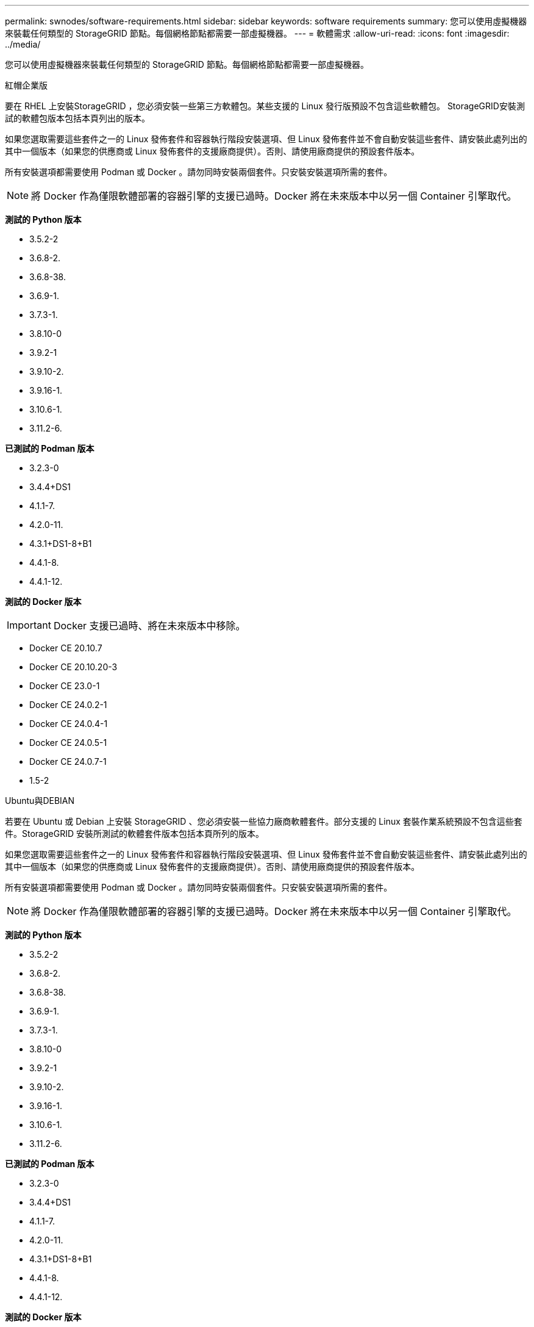---
permalink: swnodes/software-requirements.html 
sidebar: sidebar 
keywords: software requirements 
summary: 您可以使用虛擬機器來裝載任何類型的 StorageGRID 節點。每個網格節點都需要一部虛擬機器。 
---
= 軟體需求
:allow-uri-read: 
:icons: font
:imagesdir: ../media/


[role="lead"]
您可以使用虛擬機器來裝載任何類型的 StorageGRID 節點。每個網格節點都需要一部虛擬機器。

[role="tabbed-block"]
====
.紅帽企業版
--
要在 RHEL 上安裝StorageGRID ，您必須安裝一些第三方軟體包。某些支援的 Linux 發行版預設不包含這些軟體包。  StorageGRID安裝測試的軟體包版本包括本頁列出的版本。

如果您選取需要這些套件之一的 Linux 發佈套件和容器執行階段安裝選項、但 Linux 發佈套件並不會自動安裝這些套件、請安裝此處列出的其中一個版本（如果您的供應商或 Linux 發佈套件的支援廠商提供）。否則、請使用廠商提供的預設套件版本。

所有安裝選項都需要使用 Podman 或 Docker 。請勿同時安裝兩個套件。只安裝安裝選項所需的套件。


NOTE: 將 Docker 作為僅限軟體部署的容器引擎的支援已過時。Docker 將在未來版本中以另一個 Container 引擎取代。

*測試的 Python 版本*

* 3.5.2-2
* 3.6.8-2.
* 3.6.8-38.
* 3.6.9-1.
* 3.7.3-1.
* 3.8.10-0
* 3.9.2-1
* 3.9.10-2.
* 3.9.16-1.
* 3.10.6-1.
* 3.11.2-6.


*已測試的 Podman 版本*

* 3.2.3-0
* 3.4.4+DS1
* 4.1.1-7.
* 4.2.0-11.
* 4.3.1+DS1-8+B1
* 4.4.1-8.
* 4.4.1-12.


*測試的 Docker 版本*


IMPORTANT: Docker 支援已過時、將在未來版本中移除。

* Docker CE 20.10.7
* Docker CE 20.10.20-3
* Docker CE 23.0-1
* Docker CE 24.0.2-1
* Docker CE 24.0.4-1
* Docker CE 24.0.5-1
* Docker CE 24.0.7-1
* 1.5-2


--
.Ubuntu與DEBIAN
--
若要在 Ubuntu 或 Debian 上安裝 StorageGRID 、您必須安裝一些協力廠商軟體套件。部分支援的 Linux 套裝作業系統預設不包含這些套件。StorageGRID 安裝所測試的軟體套件版本包括本頁所列的版本。

如果您選取需要這些套件之一的 Linux 發佈套件和容器執行階段安裝選項、但 Linux 發佈套件並不會自動安裝這些套件、請安裝此處列出的其中一個版本（如果您的供應商或 Linux 發佈套件的支援廠商提供）。否則、請使用廠商提供的預設套件版本。

所有安裝選項都需要使用 Podman 或 Docker 。請勿同時安裝兩個套件。只安裝安裝選項所需的套件。


NOTE: 將 Docker 作為僅限軟體部署的容器引擎的支援已過時。Docker 將在未來版本中以另一個 Container 引擎取代。

*測試的 Python 版本*

* 3.5.2-2
* 3.6.8-2.
* 3.6.8-38.
* 3.6.9-1.
* 3.7.3-1.
* 3.8.10-0
* 3.9.2-1
* 3.9.10-2.
* 3.9.16-1.
* 3.10.6-1.
* 3.11.2-6.


*已測試的 Podman 版本*

* 3.2.3-0
* 3.4.4+DS1
* 4.1.1-7.
* 4.2.0-11.
* 4.3.1+DS1-8+B1
* 4.4.1-8.
* 4.4.1-12.


*測試的 Docker 版本*


IMPORTANT: Docker 支援已過時、將在未來版本中移除。

* Docker CE 20.10.7
* Docker CE 20.10.20-3
* Docker CE 23.0-1
* Docker CE 24.0.2-1
* Docker CE 24.0.4-1
* Docker CE 24.0.5-1
* Docker CE 24.0.7-1
* 1.5-2


--
.VMware
--
*VMware vSphere 虛擬機器管理程式*

您必須在準備好的實體伺服器上安裝VMware vSphere Hypervisor。安裝VMware軟體之前、必須正確設定硬體（包括韌體版本和BIOS設定）。

* 視需要在Hypervisor中設定網路功能、以支援StorageGRID 您安裝的整個作業系統的網路功能。
+
link:../network/index.html["網路準則"]

* 確保資料存放區足夠大、足以容納裝載網格節點所需的虛擬機器和虛擬磁碟。
* 如果您建立多個資料存放區、請命名每個資料存放區、以便在建立虛擬機器時、輕鬆識別每個網格節點要使用的資料存放區。


*ESX 主機設定需求*


CAUTION: 您必須在每個ESX主機上正確設定網路時間傳輸協定（NTP）。如果主機時間不正確、可能會產生負面影響、包括資料遺失。

*VMware 配置要求*

在部署 StorageGRID 節點之前、您必須先安裝和設定 VMware vSphere 和 vCenter 。

如需 VMware vSphere Hypervisor 和 VMware vCenter Server 軟體的支援版本、請參閱 https://imt.netapp.com/matrix/#welcome["NetApp 互通性對照表工具"^]。

如需安裝這些VMware產品所需的步驟、請參閱VMware文件。

--
====